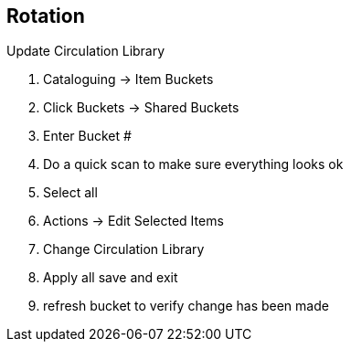 Rotation
--------

.Update Circulation Library
. Cataloguing -> Item Buckets
. Click Buckets -> Shared Buckets
. Enter Bucket #
. Do a quick scan to make sure everything looks ok
. Select all
. Actions -> Edit Selected Items
. Change Circulation Library
. Apply all save and exit
. refresh bucket to verify change has been made